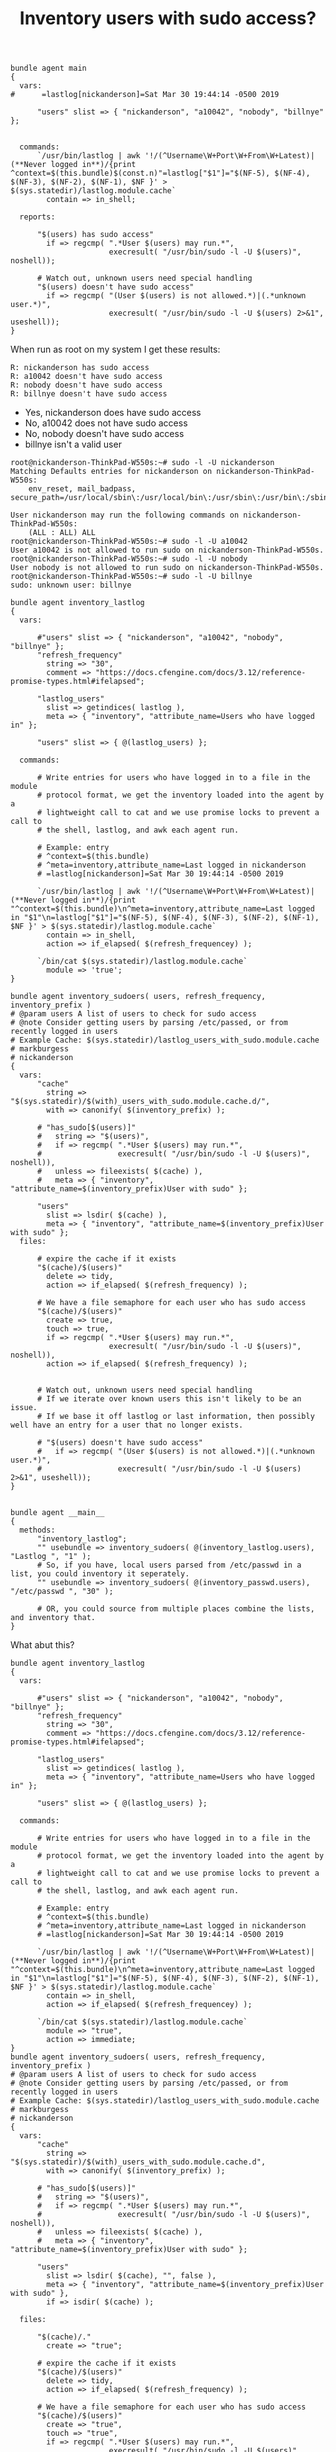 :PROPERTIES:
:ID:       08a156a7-c0a0-4e28-9836-785ae500e1d3
:END:
#+TITLE: Inventory users with sudo access?
:LOGBOOK:
CLOCK: [2019-05-10 Fri 16:30]--[2019-05-11 Sat 11:02] => 18:32
:END:

#+BEGIN_SRC cfengine3 :include-stdlib t :verbose-mode nil :inform-mode nil :exports both
  bundle agent main
  {
    vars:
  #      =lastlog[nickanderson]=Sat Mar 30 19:44:14 -0500 2019

        "users" slist => { "nickanderson", "a10042", "nobody", "billnye" };


    commands:
        `/usr/bin/lastlog | awk '!/(^Username\W+Port\W+From\W+Latest)|(**Never logged in**)/{print ^context=$(this.bundle)$(const.n)"=lastlog["$1"]="$(NF-5), $(NF-4), $(NF-3), $(NF-2), $(NF-1), $NF }' > $(sys.statedir)/lastlog.module.cache`
          contain => in_shell;

    reports:

        "$(users) has sudo access"
          if => regcmp( ".*User $(users) may run.*",
                        execresult( "/usr/bin/sudo -l -U $(users)", noshell));

        # Watch out, unknown users need special handling 
        "$(users) doesn't have sudo access"
          if => regcmp( "(User $(users) is not allowed.*)|(.*unknown user.*)",
                        execresult( "/usr/bin/sudo -l -U $(users) 2>&1", useshell));
  }
#+END_SRC

When run as root on my system I get these results:

#+BEGIN_EXAMPLE
R: nickanderson has sudo access
R: a10042 doesn't have sudo access
R: nobody doesn't have sudo access
R: billnye doesn't have sudo access
#+END_EXAMPLE

- Yes, nickanderson does have sudo access
- No, a10042 does not have sudo access
- No, nobody doesn't have sudo access
- billnye isn't a valid user

#+BEGIN_EXAMPLE
root@nickanderson-ThinkPad-W550s:~# sudo -l -U nickanderson
Matching Defaults entries for nickanderson on nickanderson-ThinkPad-W550s:
    env_reset, mail_badpass, secure_path=/usr/local/sbin\:/usr/local/bin\:/usr/sbin\:/usr/bin\:/sbin\:/bin\:/snap/bin

User nickanderson may run the following commands on nickanderson-ThinkPad-W550s:
    (ALL : ALL) ALL
root@nickanderson-ThinkPad-W550s:~# sudo -l -U a10042
User a10042 is not allowed to run sudo on nickanderson-ThinkPad-W550s.
root@nickanderson-ThinkPad-W550s:~# sudo -l -U nobody
User nobody is not allowed to run sudo on nickanderson-ThinkPad-W550s.
root@nickanderson-ThinkPad-W550s:~# sudo -l -U billnye
sudo: unknown user: billnye
#+END_EXAMPLE

#+BEGIN_SRC cfengine3 :include-stdlib t :verbose-mode nil :inform-mode nil :exports both
  bundle agent inventory_lastlog
  {
    vars:

        #"users" slist => { "nickanderson", "a10042", "nobody", "billnye" };
        "refresh_frequency"
          string => "30",
          comment => "https://docs.cfengine.com/docs/3.12/reference-promise-types.html#ifelapsed";

        "lastlog_users"
          slist => getindices( lastlog ),
          meta => { "inventory", "attribute_name=Users who have logged in" };

        "users" slist => { @(lastlog_users) };

    commands:

        # Write entries for users who have logged in to a file in the module
        # protocol format, we get the inventory loaded into the agent by a
        # lightweight call to cat and we use promise locks to prevent a call to
        # the shell, lastlog, and awk each agent run.

        # Example: entry
        # ^context=$(this.bundle)
        # ^meta=inventory,attribute_name=Last logged in nickanderson
        # =lastlog[nickanderson]=Sat Mar 30 19:44:14 -0500 2019

        `/usr/bin/lastlog | awk '!/(^Username\W+Port\W+From\W+Latest)|(**Never logged in**)/{print "^context=$(this.bundle)\n^meta=inventory,attribute_name=Last logged in "$1"\n=lastlog["$1"]="$(NF-5), $(NF-4), $(NF-3), $(NF-2), $(NF-1), $NF }' > $(sys.statedir)/lastlog.module.cache`
          contain => in_shell,
          action => if_elapsed( $(refresh_frequencey) );

        `/bin/cat $(sys.statedir)/lastlog.module.cache`
          module => 'true';
  }

  bundle agent inventory_sudoers( users, refresh_frequency, inventory_prefix )
  # @param users A list of users to check for sudo access
  # @note Consider getting users by parsing /etc/passed, or from recently logged in users
  # Example Cache: $(sys.statedir)/lastlog_users_with_sudo.module.cache
  # markburgess
  # nickanderson
  {
    vars:
        "cache"
          string => "$(sys.statedir)/$(with)_users_with_sudo.module.cache.d/",
          with => canonify( $(inventory_prefix) );

        # "has_sudo[$(users)]"
        #   string => "$(users)",
        #   if => regcmp( ".*User $(users) may run.*",
        #                 execresult( "/usr/bin/sudo -l -U $(users)", noshell)),
        #   unless => fileexists( $(cache) ),
        #   meta => { "inventory", "attribute_name=$(inventory_prefix)User with sudo" };

        "users"
          slist => lsdir( $(cache) ),
          meta => { "inventory", "attribute_name=$(inventory_prefix)User with sudo" };
    files:

        # expire the cache if it exists
        "$(cache)/$(users)"
          delete => tidy,
          action => if_elapsed( $(refresh_frequency) );

        # We have a file semaphore for each user who has sudo access
        "$(cache)/$(users)"
          create => true,
          touch => true,
          if => regcmp( ".*User $(users) may run.*",
                        execresult( "/usr/bin/sudo -l -U $(users)", noshell)),
          action => if_elapsed( $(refresh_frequency) );


        # Watch out, unknown users need special handling
        # If we iterate over known users this isn't likely to be an issue.
        # If we base it off lastlog or last information, then possibly well have an entry for a user that no longer exists.

        # "$(users) doesn't have sudo access"
        #   if => regcmp( "(User $(users) is not allowed.*)|(.*unknown user.*)",
        #                 execresult( "/usr/bin/sudo -l -U $(users) 2>&1", useshell));
  }


  bundle agent __main__
  {
    methods:
        "inventory_lastlog";
        "" usebundle => inventory_sudoers( @(inventory_lastlog.users), "Lastlog ", "1" );
        # So, if you have, local users parsed from /etc/passwd in a list, you could inventory it seperately.
        "" usebundle => inventory_sudoers( @(inventory_passwd.users), "/etc/passwd ", "30" );

        # OR, you could source from multiple places combine the lists, and inventory that.
  }
#+END_SRC

What abut this?

#+BEGIN_SRC  cfengine3 :dir /ssh:root@demohub.a10042.cfengine.com:
  bundle agent inventory_lastlog
  {
    vars:

        #"users" slist => { "nickanderson", "a10042", "nobody", "billnye" };
        "refresh_frequency"
          string => "30",
          comment => "https://docs.cfengine.com/docs/3.12/reference-promise-types.html#ifelapsed";

        "lastlog_users"
          slist => getindices( lastlog ),
          meta => { "inventory", "attribute_name=Users who have logged in" };

        "users" slist => { @(lastlog_users) };

    commands:

        # Write entries for users who have logged in to a file in the module
        # protocol format, we get the inventory loaded into the agent by a
        # lightweight call to cat and we use promise locks to prevent a call to
        # the shell, lastlog, and awk each agent run.

        # Example: entry
        # ^context=$(this.bundle)
        # ^meta=inventory,attribute_name=Last logged in nickanderson
        # =lastlog[nickanderson]=Sat Mar 30 19:44:14 -0500 2019

        `/usr/bin/lastlog | awk '!/(^Username\W+Port\W+From\W+Latest)|(**Never logged in**)/{print "^context=$(this.bundle)\n^meta=inventory,attribute_name=Last logged in "$1"\n=lastlog["$1"]="$(NF-5), $(NF-4), $(NF-3), $(NF-2), $(NF-1), $NF }' > $(sys.statedir)/lastlog.module.cache`
          contain => in_shell,
          action => if_elapsed( $(refresh_frequencey) );

        `/bin/cat $(sys.statedir)/lastlog.module.cache`
          module => "true",
          action => immediate;
  }
  bundle agent inventory_sudoers( users, refresh_frequency, inventory_prefix )
  # @param users A list of users to check for sudo access
  # @note Consider getting users by parsing /etc/passed, or from recently logged in users
  # Example Cache: $(sys.statedir)/lastlog_users_with_sudo.module.cache
  # markburgess
  # nickanderson
  {
    vars:
        "cache"
          string => "$(sys.statedir)/$(with)_users_with_sudo.module.cache.d",
          with => canonify( $(inventory_prefix) );

        # "has_sudo[$(users)]"
        #   string => "$(users)",
        #   if => regcmp( ".*User $(users) may run.*",
        #                 execresult( "/usr/bin/sudo -l -U $(users)", noshell)),
        #   unless => fileexists( $(cache) ),
        #   meta => { "inventory", "attribute_name=$(inventory_prefix)User with sudo" };

        "users"
          slist => lsdir( $(cache), "", false ),
          meta => { "inventory", "attribute_name=$(inventory_prefix)User with sudo" },
          if => isdir( $(cache) );

    files:

        "$(cache)/."
          create => "true";

        # expire the cache if it exists
        "$(cache)/$(users)"
          delete => tidy,
          action => if_elapsed( $(refresh_frequency) );

        # We have a file semaphore for each user who has sudo access
        "$(cache)/$(users)"
          create => "true",
          touch => "true",
          if => regcmp( ".*User $(users) may run.*",
                        execresult( "/usr/bin/sudo -l -U $(users)", noshell)),
          action => if_elapsed( $(refresh_frequency) );


        # Watch out, unknown users need special handling
        # If we iterate over known users this isn't likely to be an issue.
        # If we base it off lastlog or last information, then possibly well have an entry for a user that no longer exists.

        # "$(users) doesn't have sudo access"
        #   if => regcmp( "(User $(users) is not allowed.*)|(.*unknown user.*)",
        #                 execresult( "/usr/bin/sudo -l -U $(users) 2>&1", useshell));
  }


  bundle agent __main__
  {
    methods:
        "" usebundle => inventory_lastlog;
        "" usebundle => inventory_sudoers( @(inventory_lastlog.users), "1", "Lastlog " );
  }

  body contain in_shell
  # @brief run command in shell
  #
  # **Example:**
  #
  # ```cf3
  #  commands:
  #    "/bin/pwd | /bin/cat"
  #      contain => in_shell;
  # ```
  {
        useshell => "true"; # canonical "useshell" but this is backwards-compatible
  }


  body action if_elapsed(x)
  # @brief Evaluate the promise every `x` minutes
  # @param x The time in minutes between promise evaluations
  {
        ifelapsed => "$(x)";
        expireafter => "$(x)";
  }

  body delete tidy
  # @brief Delete the file and remove empty directories
  # and links to directories
  {
        dirlinks => "delete";
        rmdirs   => "true";
  }

  body action immediate
  {
        ifelapsed => "0";
  }
#+END_SRC

#+RESULTS:
: sh: /usr/bin/zsh: No such file or directory

Here is an example run.

#+BEGIN_EXAMPLE
root@nickanderson-ThinkPad-W550s:~# /usr/bin/time cf-agent -f ./t.cf --show-evaluated-vars=default:inventory_ -K
Variable name                            Variable value                                               Meta tags                               
default:inventory_lastlog.lastlog[nickanderson] Sat Mar 30 19:44:14 -0500 2019                               inventory,attribute_name=Last logged in nickanderson,source=module
default:inventory_lastlog.lastlog_users   {"nickanderson"}                                            source=promise,inventory,attribute_name=Users who have logged in
default:inventory_lastlog.refresh_frequency 30                                                           source=promise                          
default:inventory_lastlog.users           {"nickanderson"}                                            source=promise                          
default:inventory_sudoers.cache          /var/cfengine/state/Lastlog__users_with_sudo.module.cache.d  source=promise                          
0.05user 0.01system 0:00.07elapsed 96%CPU (0avgtext+0avgdata 11716maxresident)k
0inputs+168outputs (0major+4239minor)pagefaults 0swaps
#+END_EXAMPLE


#+BEGIN_EXAMPLE
[root@demohub ~]# cf-agent -Kf update.cf; cf-agent --show-evaluated-vars="default:inventory_(sudoers|lastlog)" -b main -v | cf-profile -a | egrep "inventory_(sudoers|lastlog)"
|--------> Bundle default:inventory_lastlog
|--------> Bundle default:inventory_sudoers( {"@(inventory_lastlog.users)","1","Lastlog "})
    3.	0.03042s  : inventory_sudoers( {"@(inventory_lastlog.users)","1","Lastlog "})
    5.	0.01710s  : inventory_lastlog
[root@demohub ~]# cf-agent -Kf update.cf; cf-agent --show-evaluated-vars="default:inventory_(sudoers|lastlog)" -b main -v | cf-profile -a | egrep "inventory_(sudoers|lastlog)"
|--------> Bundle default:inventory_lastlog
|--------> Bundle default:inventory_sudoers( {"@(inventory_lastlog.users)","1","Lastlog "})
    2.	0.02551s  : inventory_sudoers( {"@(inventory_lastlog.users)","1","Lastlog "})
    3.	0.01095s  : inventory_lastlog
[root@demohub ~]# cf-agent -Kf update.cf; cf-agent --show-evaluated-vars="default:inventory_(sudoers|lastlog)" -b main -v | cf-profile -a | egrep "inventory_(sudoers|lastlog)"
|--------> Bundle default:inventory_lastlog
|--------> Bundle default:inventory_sudoers( {"@(inventory_lastlog.users)","1","Lastlog "})
    2.	0.02233s  : inventory_sudoers( {"@(inventory_lastlog.users)","1","Lastlog "})
    3.	0.01231s  : inventory_lastlog
#+END_EXAMPLE

I made a few tweaks

#+BEGIN_SRC cfengine3 :include-stdlib t :verbose-mode nil :inform-mode nil :exports both
  bundle agent inventory_lastlog(refresh_frequency)
  {
    vars:

        "users"
          slist => getindices( lastlog );

        "i_lastlog[$(users)]"
          string => "$(users)",
          meta => { "inventory", "attribute_name=Users who have logged in" };


    commands:

        # Write entries for users who have logged in to a file in the module
        # protocol format, we get the inventory loaded into the agent by a
        # lightweight call to cat and we use promise locks to prevent a call to
        # the shell, lastlog, and awk each agent run.

        # Example: entry
        # ^context=$(this.bundle)
        # ^meta=inventory,attribute_name=Last logged in nickanderson
        # =lastlog[nickanderson]=Sat Mar 30 19:44:14 -0500 2019

        `/usr/bin/lastlog | awk '!/(^Username\W+Port\W+From\W+Latest)|(**Never logged in**)/{print "^context=$(this.bundle)\n^meta=inventory,attribute_name=Last logged in "$1"\n=lastlog["$1"]="$(NF-5), $(NF-4), $(NF-3), $(NF-2), $(NF-1), $NF }' > $(sys.statedir)/lastlog.module.cache`
          contain => in_shell,
          action => if_elapsed( $(refresh_frequencey) );

        `/bin/cat $(sys.statedir)/lastlog.module.cache`
          handle => "load_lastlog_inventory_from_cache",
          module => 'true',
          action => immediate;
  }


  bundle agent inventory_sudoers( users, refresh_frequency, inventory_prefix )
  # @param users A list of users to check for sudo access
  # @note Consider getting users by parsing /etc/passed, or from recently logged in users
  # Example Cache: $(sys.statedir)/lastlog_users_with_sudo.module.cache
  # markburgess
  # nickanderson
  {
    vars:
        "cache"
          string => "$(sys.statedir)/$(with)_users_with_sudo.module.cache.d",
          with => canonify( $(inventory_prefix) );

        "users"
          slist => lsdir( "$(cache)/", "(?!\.|\.\.).*", false ),
          if => isdir( $(cache) );

        "sudo[$(users)]"
          string => "$(users)",
          meta => { "inventory", "attribute_name=$(inventory_prefix)User with sudo" };

    files:

        "$(cache)/.*"
          delete => tidy,
          action => if_elapsed( $(refresh_frequency) );

        "$(cache)/."
          create => "true";

        # We have a file semaphore for each user who has sudo access
        "$(cache)/$(users)"
          create => "true",
          touch => "true",
          if => regcmp( ".*User $(users) may run.*",
                        execresult( "/usr/bin/sudo -l -U $(users)", noshell)),
          action => if_elapsed( $(refresh_frequency) );

        # Watch out, unknown users need special handling
        # If we iterate over known users this isn't likely to be an issue.
        # If we base it off lastlog or last information, then possibly well have an entry for a user that no longer exists.

        # "$(users) doesn't have sudo access"
        #   if => regcmp( "(User $(users) is not allowed.*)|(.*unknown user.*)",
        #                 execresult( "/usr/bin/sudo -l -U $(users) 2>&1", useshell));
  }

  bundle agent __main__
  {
    methods:
      linux::
        "Inventory users who have logged in"
          usebundle => inventory_lastlog(30), # We refresh the cache from lastlog once every 30 minutes
          action => immediate; # We always do the inventory

        "Inventory Sudoers who have logged in"
          usebundle => inventory_sudoers( @(inventory_lastlog.users), "720", "Lastlog " ), # Once every 12 hours re-check the lastlog users who have sudo access
          action => immediate; # We always do the inventory

        # So, if you have, local users parsed from /etc/passwd in a list, you
        #      could inventory it seperately. "" usebundle => inventory_sudoers(
        #      @(inventory_passwd.users), "/etc/passwd ", "30" );

        # OR, you could source from multiple places combine the lists, and inventory that.

  }
#+END_SRC

Here I used cf-profile to get the timings for inventory_lastlog and inventory_sudoers bundles.

#+BEGIN_EXAMPLE
[root@demohub ~]# cf-agent -Kf update.cf; cf-agent --show-evaluated-vars="default:inventory_(sudoers|lastlog)" -b main -v | cf-profile -a | egrep "inventory_(sudoers|lastlog)"
|--------> Bundle default:inventory_lastlog( {"30"})
|--------> Bundle default:inventory_sudoers( {"@(inventory_lastlog.users)","720","Lastlog "})
    2.	0.02582s  : inventory_sudoers( {"@(inventory_lastlog.users)","720","Lastlog "})
    3.	0.01207s  : inventory_lastlog( {"30"})
[root@demohub ~]# cf-agent -Kf update.cf; cf-agent --show-evaluated-vars="default:inventory_(sudoers|lastlog)" -b main -v | cf-profile -a | egrep "inventory_(sudoers|lastlog)"
|--------> Bundle default:inventory_lastlog( {"30"})
|--------> Bundle default:inventory_sudoers( {"@(inventory_lastlog.users)","720","Lastlog "})
    2.	0.02570s  : inventory_sudoers( {"@(inventory_lastlog.users)","720","Lastlog "})
    3.	0.00585s  : inventory_lastlog( {"30"})
[root@demohub ~]# cf-agent -Kf update.cf; cf-agent --show-evaluated-vars="default:inventory_(sudoers|lastlog)" -b main -v | cf-profile -a | egrep "inventory_(sudoers|lastlog)"
|--------> Bundle default:inventory_lastlog( {"30"})
|--------> Bundle default:inventory_sudoers( {"@(inventory_lastlog.users)","720","Lastlog "})
    2.	0.02588s  : inventory_sudoers( {"@(inventory_lastlog.users)","720","Lastlog "})
    3.	0.01013s  : inventory_lastlog( {"30"})
#+END_EXAMPLE

The test isn't statistically significant (I don't have many users or sudoers,
nor are my test systems old where large lastlog files could have an impact on
speed).
